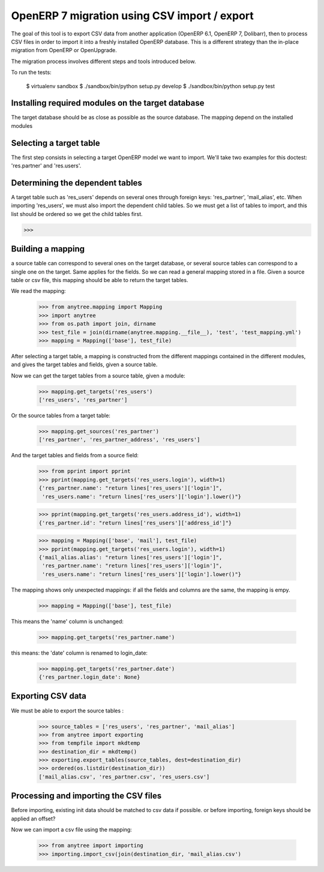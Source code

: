 =============================================
OpenERP 7 migration using CSV import / export
=============================================

The goal of this tool is to export CSV data from another application (OpenERP
6.1, OpenERP 7, Dolibarr), then to process CSV files in order to import it into
a freshly installed OpenERP database.  This is a different strategy than the
in-place migration from OpenERP or OpenUpgrade.

The migration process involves different steps and tools introduced below.

To run the tests:

    $ virtualenv sandbox
    $ ./sandbox/bin/python setup.py develop
    $ ./sandbox/bin/python setup.py test


Installing required modules on the target database
==================================================

The target database should be as close as possible as the source database.
The mapping depend on the installed modules

Selecting a target table
========================

The first step consists in selecting a target OpenERP model we want to import.
We'll take two examples for this doctest: 'res.partner' and 'res.users'.

Determining the dependent tables
================================

A target table such as 'res_users' depends on several ones through foreign
keys: 'res_partner', 'mail_alias', etc.  When importing 'res_users', we must
also import the dependent child tables.  So we must get a list of tables to
import, and this list should be ordered so we get the child tables first.

>>>


Building a mapping
==================

a source table can correspond to several ones on the target database,
or several source tables can correspond to a single one on the target.
Same applies for the fields.
So we can read a general mapping stored in a file.
Given a source table or csv file, this mapping should be able to return the target tables.

We read the mapping:

    >>> from anytree.mapping import Mapping
    >>> import anytree
    >>> from os.path import join, dirname
    >>> test_file = join(dirname(anytree.mapping.__file__), 'test', 'test_mapping.yml')
    >>> mapping = Mapping(['base'], test_file)

After selecting a target table, a mapping is constructed from the different
mappings contained in the different modules, and gives the target tables and
fields, given a source table.

Now we can get the target tables from a source table, given a module:

    >>> mapping.get_targets('res_users')
    ['res_users', 'res_partner']

Or the source tables from a target table:

    >>> mapping.get_sources('res_partner')
    ['res_partner', 'res_partner_address', 'res_users']

And the target tables and fields from a source field:

    >>> from pprint import pprint
    >>> pprint(mapping.get_targets('res_users.login'), width=1)
    {'res_partner.name': "return lines['res_users']['login']",
     'res_users.name': "return lines['res_users']['login'].lower()"}


    >>> pprint(mapping.get_targets('res_users.address_id'), width=1)
    {'res_partner.id': "return lines['res_users']['address_id']"}

    >>> mapping = Mapping(['base', 'mail'], test_file)
    >>> pprint(mapping.get_targets('res_users.login'), width=1)
    {'mail_alias.alias': "return lines['res_users']['login']",
     'res_partner.name': "return lines['res_users']['login']",
     'res_users.name': "return lines['res_users']['login'].lower()"}


The mapping shows only unexpected mappings: if all the fields and columns are the same, the mapping is empy.

    >>> mapping = Mapping(['base'], test_file)

This means the 'name' column is unchanged:

    >>> mapping.get_targets('res_partner.name')

this means: the 'date' column is renamed to login_date:

    >>> mapping.get_targets('res_partner.date')
    {'res_partner.login_date': None}


Exporting CSV data
==================

We must be able to export the source tables :

    >>> source_tables = ['res_users', 'res_partner', 'mail_alias']
    >>> from anytree import exporting
    >>> from tempfile import mkdtemp
    >>> destination_dir = mkdtemp()
    >>> exporting.export_tables(source_tables, dest=destination_dir)
    >>> ordered(os.listdir(destination_dir))
    ['mail_alias.csv', 'res_partner.csv', 'res_users.csv']

Processing and importing the CSV files
======================================

Before importing, existing init data should be matched to csv data if possible.
or before importing, foreign keys should be applied an offset?

Now we can import a csv file using the mapping:

    >>> from anytree import importing
    >>> importing.import_csv(join(destination_dir, 'mail_alias.csv')


